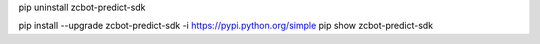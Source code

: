 pip uninstall zcbot-predict-sdk

pip install --upgrade zcbot-predict-sdk -i https://pypi.python.org/simple
pip show zcbot-predict-sdk
